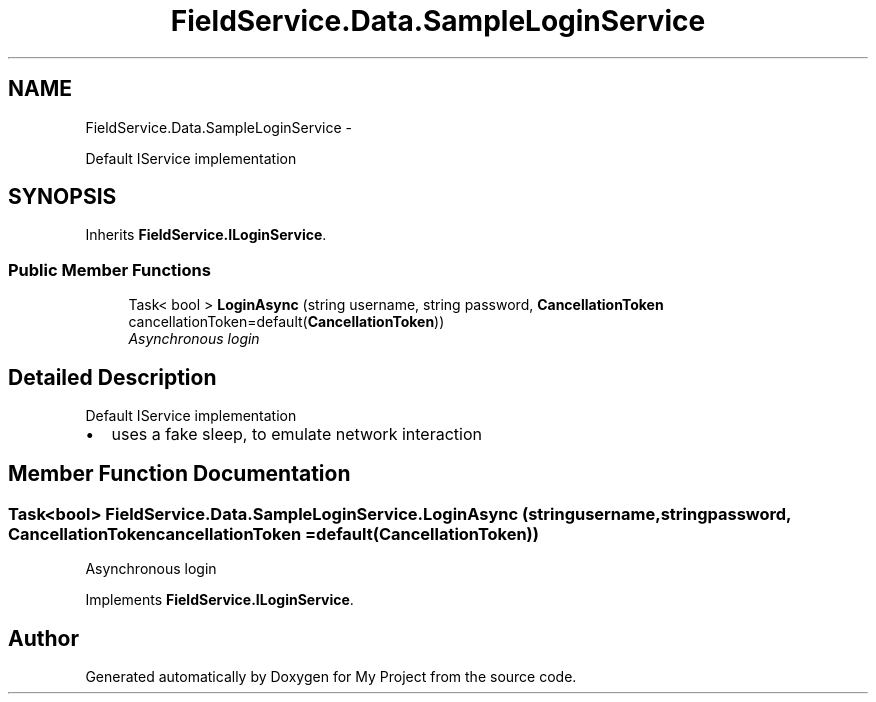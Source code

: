 .TH "FieldService.Data.SampleLoginService" 3 "Tue Jul 1 2014" "My Project" \" -*- nroff -*-
.ad l
.nh
.SH NAME
FieldService.Data.SampleLoginService \- 
.PP
Default IService implementation  

.SH SYNOPSIS
.br
.PP
.PP
Inherits \fBFieldService\&.ILoginService\fP\&.
.SS "Public Member Functions"

.in +1c
.ti -1c
.RI "Task< bool > \fBLoginAsync\fP (string username, string password, \fBCancellationToken\fP cancellationToken=default(\fBCancellationToken\fP))"
.br
.RI "\fIAsynchronous login \fP"
.in -1c
.SH "Detailed Description"
.PP 
Default IService implementation 


.IP "\(bu" 2
uses a fake sleep, to emulate network interaction 
.PP

.SH "Member Function Documentation"
.PP 
.SS "Task<bool> FieldService\&.Data\&.SampleLoginService\&.LoginAsync (stringusername, stringpassword, \fBCancellationToken\fPcancellationToken = \fCdefault(\fBCancellationToken\fP)\fP)"

.PP
Asynchronous login 
.PP
Implements \fBFieldService\&.ILoginService\fP\&.

.SH "Author"
.PP 
Generated automatically by Doxygen for My Project from the source code\&.
